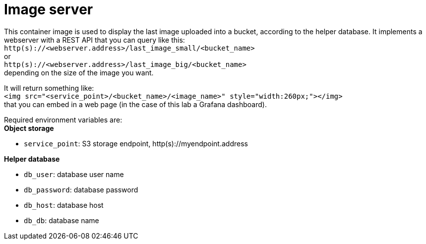 = Image server

This container image is used to display the last image uploaded into a bucket, according to the helper database.
It implements a webserver with a REST API that you can query like this: +
`http(s)://<webserver.address>/last_image_small/<bucket_name>` +
or +
`http(s)://<webserver.address>/last_image_big/<bucket_name>` +
depending on the size of the image you want. + 

It will return something like: +
`<img src="<service_point>/<bucket_name>/<image_name>" style="width:260px;"></img>` +
that you can embed in a web page (in the case of this lab a Grafana dashboard).

Required environment variables are: +
*Object storage*

* `service_point`: S3 storage endpoint, http(s)://myendpoint.address

*Helper database*

* `db_user`: database user name
* `db_password`: database password
* `db_host`: database host
* `db_db`: database name
